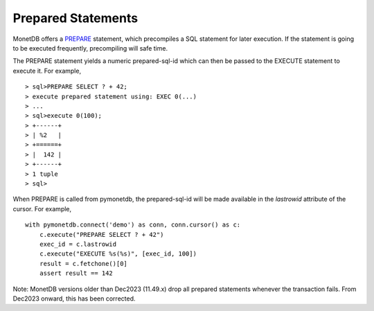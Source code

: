 Prepared Statements
===================

MonetDB offers a PREPARE_ statement, which precompiles a SQL statement for
later execution. If the statement is going to be executed frequently,
precompiling will safe time.

The PREPARE statement yields a numeric prepared-sql-id which can then be passed
to the EXECUTE statement to execute it. For example,

::

> sql>PREPARE SELECT ? + 42;
> execute prepared statement using: EXEC 0(...)
> ...
> sql>execute 0(100);
> +------+
> | %2   |
> +======+
> |  142 |
> +------+
> 1 tuple
> sql>

When PREPARE is called from pymonetdb, the prepared-sql-id will be made available
in the `lastrowid` attribute of the cursor. For example,

::

    with pymonetdb.connect('demo') as conn, conn.cursor() as c:
        c.execute("PREPARE SELECT ? + 42")
        exec_id = c.lastrowid
        c.execute("EXECUTE %s(%s)", [exec_id, 100])
        result = c.fetchone()[0]
        assert result == 142

Note: MonetDB versions older than Dec2023 (11.49.x) drop all prepared statements whenever
the transaction fails. From Dec2023 onward, this has been corrected.


.. _PREPARE: https://www.monetdb.org/documentation/user-guide/sql-manual/data-manipulation/prepare-statement/